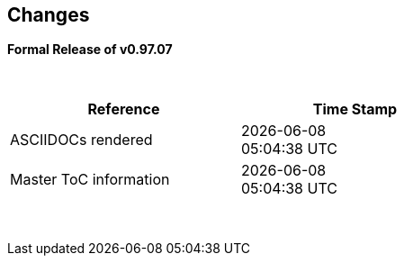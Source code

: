 == Changes
*Formal Release of v0.97.07*

{empty} +
[cols="^1,^1", options="header",width="60%"]
|===
|*Reference*
|*Time Stamp*

|ASCIIDOCs rendered
|{localdate} +
{localtime}

|Master ToC information
|{docdate} +
{doctime}

|===

{empty} +

//*Changes in this release*::
//- Revised String handling section[s] to include setting string using elements
//- Revised HPWMUpdate to explain CCP usage
//- Added hyperbole and parabole GLCD commands and sections
//- Updated nt7108ccontrollers section to detail eigth port.bit mode
//- Updated USART use of USART_DELAY equals OFF or a timed value
//- Added 'New to Great Cow BASIC' section
//- Added UC1306 GLCD section
//- Added SRAM section
//- Added e-Paper section
//- Updated GLCD overview section to include e-Paper devices
//- Added GLCDDisplay section
//- Added GLCDTransaction section
//- Removal references to #config where appropiate
//- Revised demonstration code
//- Added clarification on HPISPIMODE constant(s) when using multiple SPI devices
//- Added clarification on HPISPIMODE constant(s) for specific SPI device help pages
//- Added #define USART_DELAY OFF where appropiate to improve default performance on the serial communications
//- Added Number variablles and type section
//- Updated the comments section with the new comments capabilities
//- Added #OPTION REQUIRED section
//- Added K107 LCD adapter section
//- Added DS18B20 set resolution section
//- Updated LCD_4 section with LCD_VFD_DELAY
//- Updated PWMON section with improved examples
//- Add Developer Guide section
//- Add LCD_VARIANTS section to support LCD_VARIANT
//- Added Pi & ARM section
//- Added TM1637 7-Segment section
//- Moved PROGMEM section from EEPROM to specific section
//- Added Line Continuation section
//- Added ST7789 GLCD section
//- Added VarxBin string sections
//
//
//{empty} +
//{empty} +
//
//*Release 0.98.05*::
//- Added new NT7108C section
//- Revised GLCD ST7735 section to remove colors, added TFT colors to the GLCD overview section
//- Added support for PMW channel 8
//- Clarified PWM section with respect the potential PWMN channels
//- Revised ST7735 GLCD to support OLED
//- Revised GLCD section to provide detail on new ILI9486(l) capabilities
//- Added Scale with word values to return a range of  0 to 65535
//- Added T6963 GLCD device section
//- Added HWSPIMode constant usage to ILI9340 and ILI9341 sections
//- Added FreeBSD section
//- Updated ST7735 section for ST7735TABCOLOR
//- Added GLCDPrinLargeFont section
//
//
//{empty} +
//{empty} +
//
//*Release 0.98.03*::
//- Updated Randomize section
//- Add PCA9685 support to Library section
//- Updated Library section to inclide complete list of library drivers
//- Added HPWM_CCPTimerN
//- Added ILI9326 GLCD
//- Added Apple macOS section
//- Added optionReserveHighProg section
//- Added TRUE conditional tests
//- Added LCD_IO_3
//- Added new HEFM section
//- Added new SAFM section
//- Added PIC users and Beginners - Start Here section
//
//{empty} +
//{empty} +
//
//*Release 0.98.02*::
//- Updated chip section
//- Correct ReadAD section
//- Corrected Array section
//- Correct Dir section
//- Added SSD1331 section
//- Updated command line parameters sections with /S and /F[O]
//- Updated compiler insights to ASM comments and an update to the command line parameters
//- Updated Converter section to correct state deletetarget=y|n not purge=y|n
//- Added HSerPrintStringCRLF
//- Updated HPWMUpdate section to clarify variable type usage
//- Updated GLCDCLS to show additional parameter for colour GLCD devices
//- Added Scale method
//- Added LCD_WIDTH constant
//- Updated Setting variables
//- Added Nextion section
//- Corrected format information on the Command Line page
//
//
//{empty} +
//{empty} +
//
//*Release 0.98.01*::
//- Updated ILI9341 section for OLED fonts
//- Updated I2C for I2C Module - new constants and commands
//- Updated for Fixed Model PWM
//- Updated for 10-bit PWM with resolution and CCP/PWM with DisableCCPFixedModePWM constant
//- Added PWM 16-bit outline pages
//- Revised ReadTable information
//- Added HX8347 GLCD section
//- Added new GLCDPrintString, GLCDPrintStringLN and GLCDLocateString commands
//
//
//*Release 0.98.00*::
//- Updated #define USART_TX_BLOCKING examples
//- Updated Conditions page with the known constraints of using functions as test conditions
//- Updated SPI section, adding FastHWSPITransfer method
//- Revised GLCD section to support SSD1306 128 * 32 pixels
//- Updated ADC section to support all three read options for ReadAD, ReadAD10 and ReadAD12
//- Updated Input/Output section to clarify AVR support.
//- Added ILI9341 GLCD section.
//- Added ILI9486L GLCD section.
//- Updated Lookup Table section.
//- Updated OtherDirectives section and added improved information on ChipFamily
//- Updated PWM section to reflect support for PWM3 and PWM4 channels.
//- Revised PWM section to improve information
//- Added HPWMUpdate section
//- Updated Subroutine section with 16f memory usage
//- Added 47xxx section with a new Memory sub-section
//- Added PWM for AVR section
//- Updated Other Directives section with the Chips information
//- Added SMT timer section
//- Updated maintenance section
//- Updated timer section, again
//- Updated PWM section to include AVR capabilities
//- Updated On Interrupt section - removing typos and adding more examples
//- Updated GCLD drivers to add color parameter
//- Added FVR section
//- Updated STR to include STR32, STRInteger and another example.
//- Updated VAL to include Val32 and another example.
//- Updated the GLCD section to include SSD1306 low memory configuration and table of the GLCD capabilities.
//- Updated the GLCD section to include SSD1306 and SH1106 low memory configuration and add examples
//- Added Ellipse and FilledEllipse
//- Added Triangle and FilledTriangle
//- Added TO range to Select Case.
//- Updated Concatenated String Constraint
//- Updated LCD_Backlight information for 0, 4, 8 and 404 LCD modes
//- Added OLED information to SSD1306 section only. OLED fonts are only support on the SSD1306 GLCD at this release.
//- Added #SameVar and #SameBit
//- Added [canskip] prefix to SettingVariables
//
//
//
//{empty} +
//{empty} +
//
//*Release 0.97.00*::
//- #Startup section revised to document latest changes to priority of startup subroutines
//- Added maintenance section
//- Revised inittimer 1,3,5 and 7 to reflect additional clock sources
//- Updated all PPS sections to reflect #startup as the recommended method
//- Revised Pulsein and added PulseInInv
//- Added PORTCHANGE to OnInterrupt section.
//- Updated compiler insights for TRISIO cache.
//- Updated HSerGetNum to support Longs and added an example.
//- Revised LCD_IO 2_74xx164 to add the link to the circuit diagram
//- Added output usage to `other Directives`
//- Added SDD1306 support for SPI to GLCD section
//- Added GetUserID section
//- Added Software Serial (optimised) section
//{empty} +
//{empty} +
//
//*Release 0.96.00*::
//- Revised String usage and String examples to show use of quote marks within a string
//- Revised OtherDirectives to include missing constants
//- Added DisplaySegment and revised DisplayChar
//- Revised initimer2/4 and 6 to show revised prescalers
//- Restore Bitwise operations and SetWith to Help
//{empty} +
//{empty} +
//
//*Release 0.95.010*::
//- Added improvements to SerSend and SerPrint
//- Revised 7 Segment Section to provide clarity, improve code and remove errors.
//- Revised CCP and PWM section to include need capabilities
//- Revised ADC section and add ADReadPreReadCommand constant
//{empty} +
//{empty} +
//
//*Release 0.95.009*::
//- Added SH1106 GLCD driver
//{empty} +
//{empty} +
//
//*Release 0.95.008*::
//- Updated version number only.
//{empty} +
//{empty} +
//
//*Release 0.95.007a*::
//- Added #option explicit.
//- Added variable lifecycle explanation.
//- Revised and Improved PlayRTTTL section.
//- Revised Wait and SPIMode sections.
//{empty} +
//{empty} +
//
//*Release 0.95.007*::
//- Added new capabilities to support 16F1885x range of Microcontrollers.
//- New PMW commands - support for hardware PWM
//- New Initimer0 option to support 8bit and 16bit timer modules.
//- New constants available ChipADC and ChipIO.
//- New commands to support PPS.  LOCKPPS and UNLOCKPPS.
//- Added I2CStartoccurred command. Missing from Help.
//- Additional information for Scripts.
//- General removal of typos in Help files.
//- Updated FnLSL section removing error.
//- Removal of SetWith, FnEQUBit and FnNOTBit should now be replaced by built-in compiler operations.
//  Bits are now correctly handled by built-in Not operator.
//- New command #option volatile.  Sensitive pins can be marked as volatile, and native assignment operators will set without glitching, replacing SetWith.
//- Added new sections on ADC and PWM code optimisation
//- Added new I2C command for software I2C - use_i2c_timeout
//{empty} +
//{empty} +
//
//*Release 0.95.006*::
//- Completed rewrite of the Help File. +
//- New Help File in PDF. +
//- New Help File in XML. +
//- New Help File in HTML5. +
//- New Help File in HTML for Web.
//- Revised Linux section
//- Revised SPIMode section
//{empty} +
//{empty} +
//
//*Release 0.95.005a*::
//- Revised RS232 Hardware section to improve readability
//{empty} +
//{empty} +
//
//*Release 0.95.005*::
//- Added LeftPad
//{empty} +
//{empty} +
//
//*Release 0.95.004*::
//- Updated HSerial commands to support AVR 1, 2, 3 and 4.
//{empty} +
//{empty} +
//
//*Release 0.95*::
//- Added weak pullup command set
//- Added RAM usage when defining Array
//- Added new method to use a Constant to define an Array
//- Added information on how to set address on mjkdz I2C LCD 1602 Modules
//- Added new constants ChipWords and ChipEEPROM
//- Added new Table definition method
//- Added new capabilities to Lookup Tables
//- Added new capability to READAD for AVR microcomputers
//- Added instructions to compile Great Cow BASIC under Linux
//- Added new command to invert an KS0108 GLCD display
//- Added new example code - FLASH_LED
//- Added how to set chip speed to non standard speeds
//- Added new command parameter to hardware USART command set
//- Added new command set for second hardware I2C port. The HI2C2 command set
//- Added new command set for second USART port
//- Added new ILI9340 GLCD driver command set
//- Added SDD1289 GLCD driver command set
//- Added example code +
//    Measuring Pulse Width To Sub-Microsecond Resolution +
//    Generating Accurate Pulses using a Macro +
//    How to pass a Port address to routine using a Macro
//- Added .NET support section
//- Revised SPIMode command parameters
//- Added #option NoContextSave
//- Added On Intterupt: The default handler
//- Added new sub-section Compiler Options, moved options from Compiler Directives
//- Added new fonts support for GLCD
//- Added new color support for GLCD
//- Added LCD_IO_1 and changes LCD_IO_2 to support 74xx164 and 74xx174
//- Revised most of the Timer section to support correct information.
//- Added ADS7843 Touch Screen Controller support
//- Added Play and PlayRTTL command set
//- Added DIFFerence command
//- Added three bitwise methods.  FnNotBit, FnLSL and FnLSR
//- Updated FAQ with 'how to set a bit'
//- Added bitwise method FnequBit
//- Added Timer6, Timer7, Timer8, Timer10 and Timer12 details to On Interrupt.
//- Added new On Interrupt Example
//- Added command line /WX
//- Added HI2CWaitMSSP and HI2CWaitMSSPTimeout to the Hardware I2C section.
//- Updated command line parameters
//- Added Fill command
//- Revised Arrays section
//- Added ReadAD12 command
//- Added divide and division explanation
//- Added Str32 and Val32
//- Added Support for USART2. HSerReceive1 and HSerReceive2
//- Added HSerRecieveFrom
//- Added HSerGetNum.HSertGetString
//- Added Single channel measurement mode and Differential Channel Measurement mode to ADC overview.
//{empty} +
//{empty} +
//
//*Release 0.94b*::
//- Added HEFM support
//- Added SSD 1306 GLCD Driver support
//{empty} +
//{empty} +
//
//*Release v0.91*::
//- Added USART_TX_BLOCKING
//- Added LCD_SPEED
//- Improved LCD section
//{empty} +
//{empty} +
//
//*Release v0.9ho*::
//- Updated parameter passing to Sub routines
//- New and revised LCD section to include LCD_IO 10 and 12
//- Remove of LAT where appropiate
//- LAT has been deprecated. The compiler will redirect all I/O pin writes
//from PORTx to LATx registers on PIC 16F1/18F.
//- Use #option nolatch if problems occur.
//- ADFormat changed to deprecated.
//- Add default action to #CHIP when no frequency is specified.
//{empty} +
//{empty} +
//
//*Release v0.9hm*::
//- Correct errors in PWM section and improved examples.
//{empty} +
//{empty} +
//
//*Release v0.9hn*::
//- Changes to Arrays. Number of elements is now limited to 10,000 for 12F
//and 16F devices, or, the available RAM.
//- Lookup tables updated to reflect new methods of populating tables.
//1. a single value on each line
//2. multiple elements on a single line separated by commas
//3. constants and calculations within the single line data table entries
//are permitted
//- Repeat loop changed to support EXIT REPEAT
//- New Pad command. The Pad method is used to create string to a specific
//length that is extended with a specific character
//- Added DS18B20 command set.
//{empty} +
//{empty} +
//
//*v0.9hm*::
//- Updated I2C - software and hardware. Demonstration code now uses Chipino
//demonstration board. Changed to Serial I2C section with these new
//examples.
//- New Functional Commands: +
// `LCDDisplayOn` +
// `LCDDisplayOff` +
// `LCDBackLight ( On | Off )`
//- New Defines to support LCD functionality are: +
// `LCD_SPEED FAST` +
// `LCD_SPEED MEDIUM` +
// `LCD_SPEED SLOW`
//- Revised Functionality
//LCDHex now supports printing of leading zeros when the HEX number is
//less than 0x10. call LCDHex as follows to ensure leading zeros are
//present. +
//`LCDHex byte_value, LeadingZeroActive ; parameter called LeadingZeroActive`
//- New support for GLCD PCD8544 devices. +
//Changed GLCD section of the help to support the new device. +
//
//*v0.9hl*::
//- HSERPRINTCLRF - Added parameter to repeat the number of CRLF sent.
//- Hardware I2C command set added. This is revised functionality to provide
//support the MSSP module.
//{empty} +
//{empty} +
//
//*@0.9hk*::
//- Help file updated to correct Power entry, it was in the incorrect
//section. Moved to Maths section and other minors typos.
//- Correct Timer0 information. Revised to show constants and the timer code
//was corrected.
//{empty} +
//{empty} +
//
//*@v0.9hj*::
//- This information relates to the Hot Release 11 May 2014. Where
//functionality is not supported by earlier versions of GCB please
//upgrade. Some functions will not work in the earlier releases of Great
//Cow Basic.
//- New Functional Commands +
//<<_circle,Circle>>. Draws a circle on the GLCD screen. +
//<<_filledcircle,FilledCircle>>. Fills a circle on the GLCD screen +
//<<_logarithms,Log>> function(s) +
//<<_power,Power>> function.
//- Revised Functional Commands +
//<<_line,Line>>. Now draws lines between any two points on the
//GLCD display. +
//`#define GLCD_PROTECTOVERRUN` . Controls drawing of circles to prevent
//overdraw of the circle at display extremes. +
//`#define Line OldLine`. Adding this define will revert to the old line
//drawing routines. This has been added for backward compatibility.
//- Help File Revisions +
//Added <<_pulsein,PulseIn>> +
//Added <<_infrared_remote,IR_Remote>> header example +
//Added revised <<_graphical_lcd_demonstration,GLCD demonstration>> example +
//Added <<_rgb_led_control,RGB LED Control>> example +
//Added section to show inline documentation method, see
//<<_code_documentation,Code Documentation>>
//{empty} +
//{empty} +
//
//*@ v0.9hk*::
//- Documented method for GCGB documentation. +
//Added MATHS.H +
//Added SQRT function.
//{empty} +
//{empty} +
//
//*@ v0.9hi*::
//- Support for ST7735 documented. Functionality added to GLCD.h
//- Support for ST7920 Graphical LCD 128 * 64 device.
//- Revised GLCD section to include the one new and one undocumented device.
//- New GLCD commands for support of ST7920 GLCD +
//`ST7920GLCDEnableGraphics` +
//`ST7920GLCDDisableGraphics` +
//`ST7920GLCDClearGraphics` +
//`ST7920Locate` +
//`ST7920gTile` +
//`ST7920Tile` +
//`ST7920cTile` +
//`ST7920SetIcon` +
//`ST7920GraphicTest` +
//`ST7920LineHs` +
//`ST7920gLocate` +
//`ST7920lineh` +
//`ST7920linev`
//- Documented support for ST7735 GLCD.
//- Revise GLCD commands with backwards compatibility: +
//`GLCDCLS` +
//`GLCDPrint` - supports LCD and GLCD modes +
//`GLCDDrawString` - support for string handling +
//`GLCDDrawChar` - Optional Colour +
//`Box` +
//`FilledBox` +
//`Line` +
//`PSet` +
//`GLCDReady`
//- InitGLCD, includes fix for startup routine for KS0108 devices +
//Private ST7920 functions but can be used as needed.. +
//`ST7920WriteCommand` +
//`ST7920WriteData` +
//`ST7920WriteByte` +
//`ST7920gReaddata` +
//`ST7920GLCDReadByte` +
//`GLCDTimeDelay`
//- Updated conditional test information.
//- Updated KeyPad information.
//- Updated Lookup table information.
//- Added Macro information.
//- Added new Trig maths section.
//- Added two new Circle examples
//- Added Other Directive information.
//- Added example programs
//- Mid Point Circles
//- Trigonometry Circles
//{empty} +
//{empty} +
//
//*@v0.9hg*::
//- Corrected GLCD Common Anode display pages
//{empty} +
//{empty} +
//
//*@v0.9hf*::
//- Revised 7 Segment section to support Common Cathode. Split 7 Segment
//entry to show the two options available.
//{empty} +
//{empty} +
//
//*@v0.9he*::
//- New commands. Required post March 2014 LCD.h: +
//`LCDHOME`,
//`LCDSPACE`,
//`LCDCreateGraph`,
//`LCDCursor`,
//`LCDCmd`
//- Added Concatenation
//- Updated DisplayValue to show the support for HEX values. Required post
//March 2014 7Segment.h
//- Updated GLCD example code to ensure the example compiled without
//external files.
//- Added Trigonometry and the example application
//- Updated the LCD Overview to include the LATx support for higher clock
//speed. Required post March 2014 LCD.h
//{empty} +
//{empty} +
//
//*@v0.9hd*::
//- Revised Rotate to clarify type supported byte types.
//{empty} +
//{empty} +
//
//*@v0.9hc Mar 2014*::
//- Revised HSERPRINT to show Integers and Longs are supported and changed
//the text to be correct.
//- Added HserPrintByteCRLF and HserPrintCRLF
//- Added Sine Table Example
//- Revised TABLE to show the limitation with respect to using WORDS when
//placing TABLES in EEPROM
//{empty} +
//{empty} +
//
//*@v0.9hb Mar 2014*::
//- Added PulseOutInv
//- I2CRestart
//- Add new variants to use of Comments
//- Added Assembler Section
//{empty} +
//{empty} +
//
//*Jan 14*::
//- New item(s): +
//`Len`,
//`Asc`,
//`Chr`,
//`Trim`,
//`Ltrim`,
//`Rtrim`,
//`Swap4`,
//`Swap`,
//`Abs`,
//`Average`,
//`Trim`,
//`Ltrim`,
//`Rtrim`,
//`Wordtobin`,
//`Bytetobin`,
//`GLCD`,
//`DectoBCD`,
//`BCDtoDec` +
//Using variables +
//More on constants and variables +
//Acknowledgements
//- Changes to: +
//`Str`,
//`Hex`,
//`Poke`,
//`Else`,
//`Readtable`,
//`Exit` (was exitsub) +
//Command line parameters
//Frequently asked questions
//- Fixed typos.
//- Updated REPEAT maximum repeat value.
//- Updated most pages for layout. +
//Fixed links to external pages, again. This time downloaded as full html
//pages, for POT and LC. +
//Added LABEL, Bootloader and revise Select, add READAD10 +
//Fix Double SWAP
//{empty} +
//{empty} +
//
//*@v0.9hg*::
//- Corrected GLCD Common Anode display pages
//{empty} +
//{empty} +
//
//*@v0.9hf*::
//- Revised 7 Segment section to support Common Cathode. Split 7 Segment
//entry to show the two options available.
//{empty} +
//{empty} +
//
//*@v0.9he*::
//- New commands. Required post March 2014 LCD.h: +
//`LCDHOME`,
//`LCDSPACE`,
//`LCDCreateGraph`,
//`LCDCursor`,
//`LCDCmd`
//- Added Concatenation
//- Updated DisplayValue to show the support for HEX values. Required post
//March 2014 7Segment.h
//- Updated GLCD example code to ensure the example compiled without
//external files.
//- Added Trigonometry and the example application
//- Updated the LCD Overview to include the LATx support for higher clock
//speed. Required post March 2014 LCD.h
//{empty} +
//{empty} +
//
//*@v0.9hd*::
//- Revised Rotate to clarify type supported byte types.
//{empty} +
//{empty} +
//
//*@v0.9hc Mar 2014*::
//- Revised HSERPRINT to show Integers and Longs are supported and changed
//the text to be correct.
//- Added HserPrintByteCRLF and HserPrintCRLF
//- Added Sine Table Example
//- Revised TABLE to show the limitation with respect to using WORDS when
//placing TABLES in EEPROM
//{empty} +
//{empty} +
//
//@*v0.9hb Mar 2014*::
//- Added PulseOutInv
//- I2CRestart
//- Add new variants to use of Comments
//- Added Assembler Section
//{empty} +
//{empty} +
//
//*Jan 14*::
//- New item(s): +
//`Len`,
//`sc`,
//`Chr`,
//`Trim`,
//`Ltrim`,
//`Rtrim`,
//`Swap4`,
//`Swap`,
//`Abs`,
//`Average`,
//`Trim`,
//`Ltrim`,
//`Rtrim`,
//`Wordtobin`,
//`Bytetobin`,
//`GLCD`,
//`DectoBCD`,
//`BCDtoDec` +
//Using variables +
//More on constants and variables +
//Acknowledgements
//- Changes to: +
//`Str`,
//`Hex`,
//`Poke`,
//`Else`,
//`Readtable`,
//`Exit` (was exitsub) +
//Command line parameters
//Frequently asked questions
//- Fixed typos.
//- Updated REPEAT maximum repeat value.
//- Updated most pages for layout. +
//Fixed links to external pages, again. This time downloaded as full html
//pages, for POT and LC. +
//Added LABEL, Bootloader and revise Select, add READAD10 +
//Fix Double SWAP
//{empty} +
//{empty} +
//
